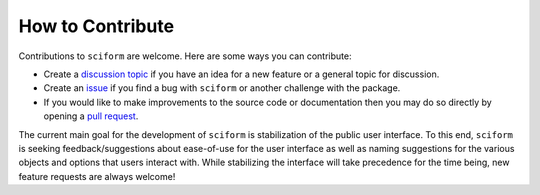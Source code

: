 How to Contribute
=================

Contributions to ``sciform`` are welcome.
Here are some ways you can contribute:

* Create a
  `discussion topic <https://github.com/jagerber48/sciform/discussions>`_
  if you have an idea for a new feature or a general topic for
  discussion.
* Create an `issue <https://github.com/jagerber48/sciform/issues>`_ if
  you find a bug with ``sciform`` or another challenge with the package.
* If you would like to make improvements to the source code or
  documentation then you may do so directly by opening a
  `pull request <https://github.com/jagerber48/sciform/pulls>`_.

The current main goal for the development of ``sciform`` is
stabilization of the public user interface.
To this end, ``sciform`` is seeking feedback/suggestions about
ease-of-use for the user interface as well as naming suggestions for the
various objects and options that users interact with.
While stabilizing the interface will take precedence for the time being,
new feature requests are always welcome!
